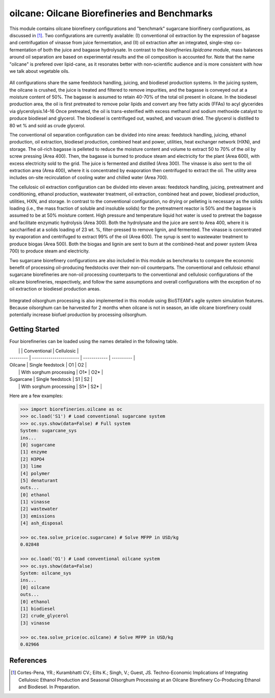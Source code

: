 =============================================
oilcane: Oilcane Biorefineries and Benchmarks
=============================================

This module contains oilcane biorefinery configurations and "benchmark" 
sugarcane biorifinery configurations, as discussed in [1]_. Two configurations
are currently available: (I) conventional oil extraction by the expression of 
bagasse and centrifugation of vinasse from juice fermentation, and (II) oil 
extraction after an integrated, single-step co-fermentation of both the juice 
and bagasse hydrolysate. In contrast to the `biorefineries.lipidcane` module,
mass balances around oil separation are based on experimental results and
the oil composition is accounted for. Note that the name "oilcane" is prefered 
over lipid-cane, as it resonates better with non-scientific audience and is more
consistent with how we talk about vegetable oils.

.. figure:: ./images/oilcane_areas.png

All configurations share the same feedstock handling, juicing, and biodiesel 
production systems. In the juicing system, the oilcane is crushed, the juice 
is treated and filtered to remove impurities, and the bagasse is conveyed out 
at a moisture content of 50%. The bagasse is assumed to retain 40-70% of the 
total oil present in oilcane. In the biodiesel production area, the oil is 
first pretreated to remove polar lipids and convert any free fatty acids 
(FFAs) to acyl glycerides via glycerolysis.14–16 Once pretreated, the oil is 
trans-esterified with excess methanol and sodium methoxide catalyst to produce 
biodiesel and glycerol. The biodiesel is centrifuged out, washed, and vacuum 
dried. The glycerol is distilled to 80 wt % and sold as crude glycerol. 

The conventional oil separation configuration can be divided into nine areas: 
feedstock handling, juicing, ethanol production, oil extraction, 
biodiesel production, combined heat and power, utilities, 
heat exchanger network (HXN), and storage. The oil-rich bagasse is pelleted to 
reduce the moisture content and volume to extract 50 to 70% of the oil by 
screw pressing (Area 400). Then, the bagasse is burned to produce steam and 
electricity for the plant (Area 600), with excess electricity sold to the 
grid. The juice is fermented and distilled (Area 300). The vinasse is also 
sent to the oil extraction area (Area 400), where it is concentrated by 
evaporation then centrifuged to extract the oil. The utility area includes 
on-site recirculation of cooling water and chilled water (Area 700).

The cellulosic oil extraction configuration can be divided into eleven areas: 
feedstock handling, juicing, pretreatment and conditioning, ethanol production, 
wastewater treatment, oil extraction, combined heat and power, biodiesel 
production, utilities, HXN, and storage. In contrast to the conventional 
configuration, no drying or pelleting is necessary as the solids loading 
(i.e., the mass fraction of soluble and insoluble solids) for the pretreatment 
reactor is 50% and the bagasse is assumed to be at 50% moisture content. High 
pressure and temperature liquid hot water is used to pretreat the bagasse and 
facilitate enzymatic hydrolysis (Area 300). Both the hydrolysate and the juice 
are sent to Area 400, where it is saccharified at a solids loading of 23 wt. %, 
filter-pressed to remove lignin, and fermented. The vinasse is concentrated by 
evaporation and centrifuged to extract 99% of the oil (Area 600). The syrup is 
sent to wastewater treatment to produce biogas (Area 500). Both the biogas and 
lignin are sent to burn at the combined-heat and power system (Area 700) to 
produce steam and electricity. 

Two sugarcane biorefinery configurations are also included in this module
as benchmarks to compare the economic benefit of processing oil-producing 
feedstocks over their non-oil counterparts. The conventional and cellulosic 
ethanol sugarcane biorefineries are non-oil processing counterparts to the 
conventional and cellulosic configurations of the oilcane biorefineries, 
respectively, and follow the same assumptions and overall configurations with 
the exception of no oil extraction or biodiesel production areas.

.. figure:: ./images/sugarcane_areas.png

Integrated oilsorghum processing is also implemented in this module using
BioSTEAM's agile system simulation features. Because oilsorghum can be 
harvested for 2 months when oilcane is not in season, an idle oilcane 
biorefinery could potentially increase biofuel production by processing 
oilsorghum.

Getting Started
---------------

Four biorefineries can be loaded using the names detailed in the following table.

|           |                         | Conventional | Cellulosic |
| --------- | ----------------------- | ------------ | ---------- |
| Oilcane   | Single feedstock        | O1           | O2         |
|           | With sorghum processing | O1\*         | O2\*       |
| Sugarcane | Single feedstock        | S1           | S2         |
|           | With sorghum processing | S1\*         | S2\*       |

Here are a few examples:

.. code-block:: python

    >>> import biorefineries.oilcane as oc
    >>> oc.load('S1') # Load conventional sugarcane system
    >>> oc.sys.show(data=False) # Full system
    System: sugarcane_sys
    ins...
    [0] sugarcane
    [1] enzyme
    [2] H3PO4
    [3] lime
    [4] polymer
    [5] denaturant
    outs...
    [0] ethanol
    [1] vinasse
    [2] wastewater
    [3] emissions
    [4] ash_disposal
    
    >>> oc.tea.solve_price(oc.sugarcane) # Solve MFPP in USD/kg
    0.02848
    
    >>> oc.load('O1') # Load conventional oilcane system
    >>> oc.sys.show(data=False)
    System: oilcane_sys
    ins...
    [0] oilcane
    outs...
    [0] ethanol
    [1] biodiesel
    [2] crude_glycerol
    [3] vinasse
    
    >>> oc.tea.solve_price(oc.oilcane) # Solve MFPP in USD/kg
    0.02966


References
----------
.. [1] Cortes-Pena, YR.; Kurambhatti CV.; Eilts K.; Singh, V.; Guest, JS. 
    Techno-Economic Implications of Integrating Cellulosic Ethanol Production 
    and Seasonal Oilsorghum Processing at an Oilcane Biorefinery Co-Producing 
    Ethanol and Biodiesel. In Preparation.

